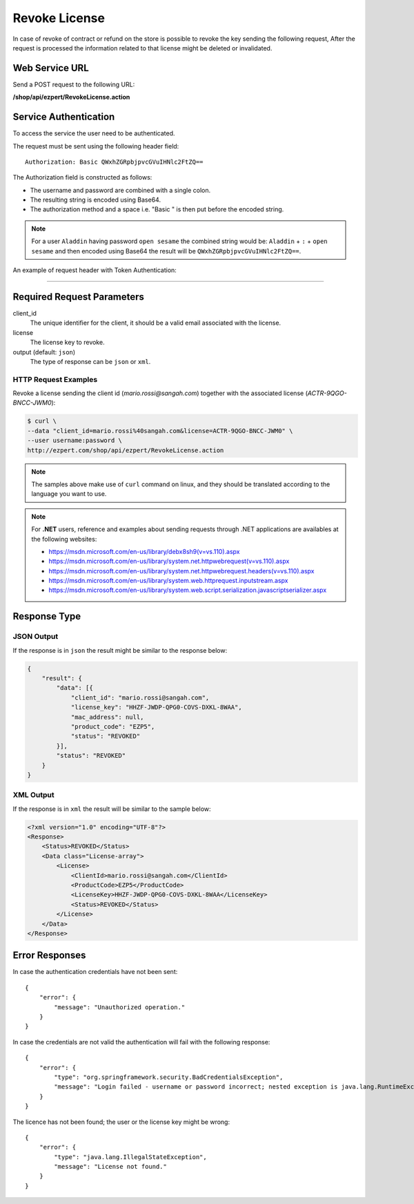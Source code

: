 Revoke License
=========================

In case of revoke of contract or refund on the store is possible to revoke the key sending the following request,
After the request is processed the information related to that license might be deleted or invalidated.

Web Service URL
-------------------

Send a POST request to the following URL:

**/shop/api/ezpert/RevokeLicense.action**



Service Authentication
------------------------

To access the service the user need to be authenticated.

The request must be sent using the following header field::

	Authorization: Basic QWxhZGRpbjpvcGVuIHNlc2FtZQ==

The Authorization field is constructed as follows:

- The username and password are combined with a single colon.
- The resulting string is encoded using Base64.
- The authorization method and a space i.e. "Basic " is then put before the encoded string.

.. note:: For a user ``Aladdin`` having password ``open sesame`` the combined string would be:
   ``Aladdin`` + ``:`` + ``open sesame`` 
   and then encoded using Base64 the result will be ``QWxhZGRpbjpvcGVuIHNlc2FtZQ==``.


An example of request header with Token Authentication:

.. code-block:: none
    :linenos:
    :emphasize-lines: 5

    POST /shop/api/ezpert/RevokeLicense.action HTTP/1.1
    ...
    Origin: http://localhost:8003
    User-Agent: Mozilla/5.0 (Windows NT 6.1; WOW64) AppleWebKit/537.36 (KHTML, like Gecko) Chrome/53.0.2785.143 Safari/537.36
    Authorization: Token ZGlzY28xMjM0OltCQDFiNDVkODE=
    Content-Type: application/x-www-form-urlencoded
    Referer: http://localhost:8003/acx/index.jsp
    ...

---------------




Required Request Parameters
------------------------------

client_id
    The unique identifier for the client, it should be a valid email associated with the license.

license
    The license key to revoke.

output (default: ``json``)
    The type of response can be ``json`` or ``xml``.

HTTP Request Examples
^^^^^^^^^^^^^^^^^^^^^^^^^

Revoke a license sending the client id (*mario.rossi@sangah.com*) 
together with the associated license (*ACTR-9QGO-BNCC-JWM0*):

.. code-block:: bash

    $ curl \
    --data "client_id=mario.rossi%40sangah.com&license=ACTR-9QGO-BNCC-JWM0" \
    --user username:password \
    http://ezpert.com/shop/api/ezpert/RevokeLicense.action


.. note:: The samples above make use of ``curl`` command on linux, and they should be translated according to the language you want to use.

.. note:: For **.NET** users, reference and examples about sending requests through .NET applications 
   are availables at the following websites: 
   
   * https://msdn.microsoft.com/en-us/library/debx8sh9(v=vs.110).aspx
   * https://msdn.microsoft.com/en-us/library/system.net.httpwebrequest(v=vs.110).aspx
   * https://msdn.microsoft.com/en-us/library/system.net.httpwebrequest.headers(v=vs.110).aspx
   * https://msdn.microsoft.com/en-us/library/system.web.httprequest.inputstream.aspx
   * https://msdn.microsoft.com/en-us/library/system.web.script.serialization.javascriptserializer.aspx

Response Type
---------------

JSON Output
^^^^^^^^^^^^^^

If the response is in ``json`` the result might be similar to the response below:

.. code-block:: json

    {
        "result": {
            "data": [{
                "client_id": "mario.rossi@sangah.com",
                "license_key": "HHZF-JWDP-QPG0-COVS-DXKL-8WAA",
                "mac_address": null,
                "product_code": "EZP5",
                "status": "REVOKED"
            }],
            "status": "REVOKED"
        }
    }

XML Output
^^^^^^^^^^^^^

If the response is in ``xml`` the result will be similar to the sample below:

.. code-block:: xml

    <?xml version="1.0" encoding="UTF-8"?>
    <Response>
        <Status>REVOKED</Status>
        <Data class="License-array">
            <License>
                <ClientId>mario.rossi@sangah.com</ClientId>
                <ProductCode>EZP5</ProductCode>
                <LicenseKey>HHZF-JWDP-QPG0-COVS-DXKL-8WAA</LicenseKey>
                <Status>REVOKED</Status>
            </License>
        </Data>
    </Response>


Error Responses
---------------------


In case the authentication credentials have not been sent::

    {
        "error": {
            "message": "Unauthorized operation."
        }
    }


In case the credentials are not valid the authentication will fail with the following response::

    {
        "error": {
            "type": "org.springframework.security.BadCredentialsException",
            "message": "Login failed - username or password incorrect; nested exception is java.lang.RuntimeException: Login failed - username or password incorrect"
        }
    }


The licence has not been found; the user or the license key might be wrong::

    {
        "error": {
            "type": "java.lang.IllegalStateException",
            "message": "License not found."
        }
    }